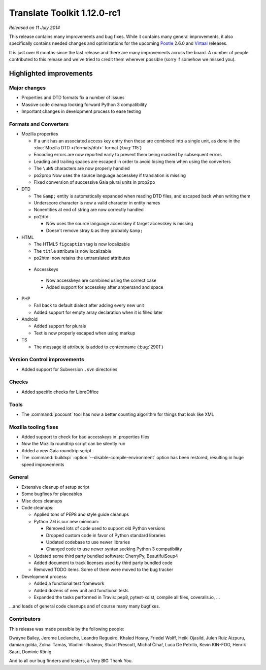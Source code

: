 .. These notes are used in:
   1. Our email announcements
   2. The Translate Tools download page at toolkit.translatehouse.org
   3. Sourceforge download page in
      http://sourceforge.net/projects/translate/files/Translate%20Toolkit/1.12.0-rc1/README.rst/download

Translate Toolkit 1.12.0-rc1
****************************

*Released on 11 July 2014*

This release contains many improvements and bug fixes. While it contains many
general improvements, it also specifically contains needed changes and
optimizations for the upcoming `Pootle <http://pootle.translatehouse.org/>`_
2.6.0 and `Virtaal <http://virtaal.translatehouse.org>`_ releases.

It is just over 6 months since the last release and there are many improvements
across the board.  A number of people contributed to this release and we've
tried to credit them wherever possible (sorry if somehow we missed you).

..
  This is used for the email and other release notifications
  Getting it and sharing it
  =========================
  * pip install translate-toolkit
  * `Sourceforge download
    <https://sourceforge.net/projects/translate/files/Translate%20Toolkit/1.12.0-rc1/>`_
  * Please share this URL http://toolkit.translatehouse.org/download.html if
    you'd like to tweet or post about the release.

Highlighted improvements
========================

Major changes
-------------

- Properties and DTD formats fix a number of issues
- Massive code cleanup looking forward Python 3 compatibility
- Important changes in development process to ease testing


Formats and Converters
----------------------

- Mozilla properties

  - If a unit has an associated access key entry then these are combined into a
    single unit, as done in the :doc:`Mozilla DTD </formats/dtd>` format
    (:bug:`115`)
  - Encoding errors are now reported early to prevent them being masked by
    subsequent errors
  - Leading and trailing spaces are escaped in order to avoid losing them when
    using the converters
  - The ``\uNN`` characters are now properly handled
  - po2prop Now uses the source language accesskey if translation is missing
  - Fixed conversion of successive Gaia plural units in prop2po

- DTD

  - The ``&amp;`` entity is automatically expanded when reading DTD files, and
    escaped back when writing them
  - Underscore character is now a valid character in entity names
  - Nonentities at end of string are now correctly handled
  - po2dtd:

    - Now uses the source language accesskey if target accesskey is missing
    - Doesn't remove stray ``&`` as they probably ``&amp;``

- HTML

  - The HTML5 ``figcaption`` tag is now localizable
  - The ``title`` attribute is now localizable
  - po2html now retains the untranslated attributes

 - Accesskeys

  - Now accesskeys are combined using the correct case
  - Added support for accesskey after ampersand and space

- PHP

  - Fall back to default dialect after adding every new unit
  - Added support for empty array declaration when it is filled later

- Android

  - Added support for plurals
  - Text is now properly escaped when using markup

- TS

  - The message id attribute is added to contextname (:bug:`2901`)


Version Control improvements
----------------------------

- Added support for Subversion ``.svn`` directories


Checks
------

- Added specific checks for LibreOffice


Tools
-----

- The :command:`pocount` tool has now a better counting algorithm for things
  that look like XML


Mozilla tooling fixes
---------------------

- Added support to check for bad accesskeys in .properties files
- Now the Mozilla roundtrip script can be silently run
- Added a new Gaia roundtrip script
- The :command:`buildxpi` :option:`--disable-compile-environment` option has
  been restored, resulting in huge speed improvements


General
-------

- Extensive cleanup of setup script
- Some bugfixes for placeables
- Misc docs cleanups
- Code cleanups:

  - Applied tons of PEP8 and style guide cleanups
  - Python 2.6 is our new minimum:

    - Removed lots of code used to support old Python versions
    - Dropped custom code in favor of Python standard libraries
    - Updated codebase to use newer libraries
    - Changed code to use newer syntax seeking Python 3 compatibility

  - Updated some third party bundled software: CherryPy, BeautifulSoup4
  - Added document to track licenses used by third party bundled code
  - Removed TODO items. Some of them were moved to the bug tracker

- Development process:

  - Added a functional test framework
  - Added dozens of new unit and functional tests
  - Expanded the tasks performed in Travis: pep8, pytest-xdist, compile all
    files, coveralls.io, ...


...and loads of general code cleanups and of course many many bugfixes.


Contributors
------------

This release was made possible by the following people:

Dwayne Bailey, Jerome Leclanche, Leandro Regueiro, Khaled Hosny, Friedel Wolff,
Heiki Ojasild, Julen Ruiz Aizpuru, damian.golda, Zolnai Tamás,
Vladimir Rusinov, Stuart Prescott, Michal Čihař, Luca De Petrillo,
Kevin KIN-FOO, Henrik Saari, Dominic König.

And to all our bug finders and testers, a Very BIG Thank You.
